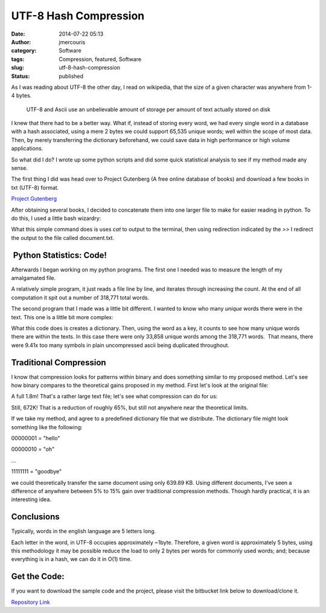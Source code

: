 UTF-8 Hash Compression
######################
:date: 2014-07-22 05:13
:author: jmercouris
:category: Software
:tags: Compression, featured, Software
:slug: utf-8-hash-compression
:status: published

As I was reading about UTF-8 the other day, I read on wikipedia, that
the size of a given character was anywhere from 1-4 bytes.

    UTF-8 and Ascii use an unbelievable amount of storage per amount of
    text actually stored on disk

I knew that there had to be a better way. What if, instead of storing
every word, we had every single word in a database with a hash
associated, using a mere 2 bytes we could support 65,535 unique words;
well within the scope of most data. Then, by merely transferring the
dictionary beforehand, we could save data in high performance or high
volume applications.

So what did I do? I wrote up some python scripts and did some quick
statistical analysis to see if my method made any sense.

The first thing I did was head over to Project Gutenberg (A free online
database of books) and download a few books in txt (UTF-8) format.

`Project Gutenberg <http://www.gutenberg.org>`__

After obtaining several books, I decided to concatenate them into one
larger file to make for easier reading in python. To do this, I used a
little bash wizardry:

|Screen Shot 2014-07-21 at 23.52.28|

What this simple command does is uses *cat* to output to the terminal,
then using redirection indicated by the \ *>>* I redirect the output to
the file called document.txt.

 Python Statistics: Code!
~~~~~~~~~~~~~~~~~~~~~~~~~

Afterwards I began working on my python programs. The first one I needed
was to measure the length of my amalgamated file.

|Screen Shot 2014-07-21 at 23.44.19|

A relatively simple program, it just reads a file line by line, and
iterates through increasing the count. At the end of all computation it
spit out a number of 318,771 total words.

 

The second program that I made was a little bit different. I wanted to
know who many \ *unique* words there were in the text. This one is a
little bit more complex:

|Screen Shot 2014-07-21 at 23.44.01|

What this code does is creates a dictionary. Then, using the word as a
key, it counts to see how many unique words there are within the texts.
In this case there were only 33,858 unique words among the 318,771
words.  That means, there were 9.41x too many symbols in plain
uncompressed ascii being duplicated throughout.

Traditional Compression
~~~~~~~~~~~~~~~~~~~~~~~

I know that compression looks for patterns within binary and does
something similar to my proposed method. Let's see how binary compares
to the theoretical gains proposed in my method. First let's look at the
original file:

|Screen Shot 2014-07-22 at 0.00.31|

A full 1.8m! That's a rather large text file; let's see what compression
can do for us:

|Screen Shot 2014-07-21 at 23.44.58|

Still, 672K! That is a reduction of roughly 65%, but still not anywhere
near the theoretical limits.

If we take my method, and agree to a predefined dictionary file that we
distribute. The dictionary file might look something like the following:

 

00000001 = "hello"

00000010 = "oh"

...

11111111 = "goodbye"

we could theoretically transfer the same document using only 639.89 KB.
Using different documents, I've seen a difference of anywhere between 5%
to 15% gain over traditional compression methods. Though hardly
practical, it is an interesting idea.

Conclusions
~~~~~~~~~~~

Typically, words in the english language are 5 letters long.

|Screen Shot 2014-07-21 at 23.46.53|

Each letter in the word, in UTF-8 occupies approximately ~1byte.
Therefore, a given word is approximately 5 bytes, using this methodology
it may be possible reduce the load to only 2 bytes per words for
commonly used words; and; because everything is in a hash, we can do it
in O(1) time.

 

Get the Code:
~~~~~~~~~~~~~

If you want to download the sample code and the project, please visit
the bitbucket link below to download/clone it.

`Repository Link <https://bitbucket.org/jmercouris/hash-compression>`__

.. |Screen Shot 2014-07-21 at 23.52.28| image:: {filename}/images/Screen-Shot-2014-07-21-at-23.52.28.png
   :class: pure-imag
.. |Screen Shot 2014-07-21 at 23.44.19| image:: {filename}/images/Screen-Shot-2014-07-21-at-23.44.19.png
   :class: pure-imag
.. |Screen Shot 2014-07-21 at 23.44.01| image:: {filename}/images/Screen-Shot-2014-07-21-at-23.44.01.png
   :class: pure-imag
.. |Screen Shot 2014-07-22 at 0.00.31| image:: {filename}/images/Screen-Shot-2014-07-22-at-0.00.31.png
   :class: pure-imag
.. |Screen Shot 2014-07-21 at 23.44.58| image:: {filename}/images/Screen-Shot-2014-07-21-at-23.44.58.png
   :class: pure-imag
.. |Screen Shot 2014-07-21 at 23.46.53| image:: {filename}/images/Screen-Shot-2014-07-21-at-23.46.53.png
   :class: pure-imag
